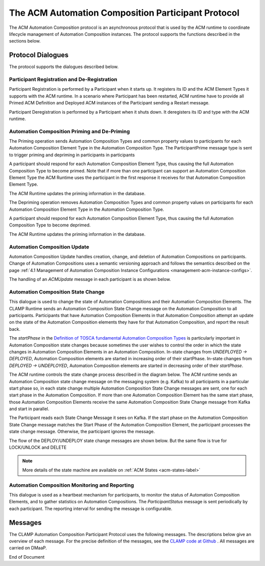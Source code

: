 .. This work is licensed under a Creative Commons Attribution 4.0 International License.

.. _acm-participant-protocol-label:

The ACM Automation Composition Participant Protocol
###################################################

The ACM Automation Composition protocol is an asynchronous protocol that is used by the ACM
runtime to coordinate lifecycle management of Automation Composition instances. The protocol
supports the functions described in the sections below.


Protocol Dialogues
==================

The protocol supports the dialogues described below.

Participant Registration and De-Registration
--------------------------------------------

Participant Registration is performed by a Participant when it starts up. It registers its ID and the ACM Element Types it supports with the ACM runtime.
In a scenario where Participant has been restarted, ACM runtime have to provide all Primed ACM Definition and Deployed ACM instances of the Participant sending a Restart message.


.. image:: ../images/system-dialogues/RegisterParticipant.png


Participant Deregistration is performed by a Participant when it shuts down. It deregisters its ID and type with the ACM runtime.

.. image:: ../images/system-dialogues/DeregisterParticipant.png


Automation Composition Priming and De-Priming
---------------------------------------------

The Priming operation sends Automation Composition Types and common property values to participants for each Automation Composition Element Type in the Automation Composition Type. The ParticipantPrime message type is sent to trigger priming and depriming in participants in participants

.. image:: ../images/system-dialogues/PrimeAcTypeOnPpnts.png

A participant should respond for each Automation Composition Element Type, thus causing the full Automation Composition Type to become primed. Note that if more than one participant can support an Automation Composition Element Type the ACM Runtime uses the participant in the first response it receives for that Automation Composition Element Type.

.. image:: ../images/system-dialogues/PrimeAcTypeMultiplePpnts.png

The ACM Runtime updates the priming information in the database.

.. image:: ../images/system-dialogues/PrimeInfoUpdatedInDb.png

The Depriming operation removes Automation Composition Types and common property values on participants for each Automation Composition Element Type in the Automation Composition Type.

.. image:: ../images/system-dialogues/DeprimeOnParticipants.png

A participant should respond for each Automation Composition Element Type, thus causing the full Automation Composition Type to become deprimed.

.. image:: ../images/system-dialogues/DeprimeElements.png

The ACM Runtime updates the priming information in the database.

.. image:: ../images/system-dialogues/UpdateDeprimeInDb.png

Automation Composition Update
-----------------------------

Automation Composition Update handles creation, change, and deletion of Automation Compositions on
participants. Change of Automation Compositions uses a semantic versioning approach and follows the
semantics described on the page :ref:`4.1 Management of Automation Composition Instance
Configurations <management-acm-instance-configs>`.

.. image:: ../images/acm-participants-protocol/acm-update.png

The handling of an *ACMUpdate* message in each participant is as shown below.

.. image:: ../images/acm-participants-protocol/acm-update-msg.png

Automation Composition State Change
-----------------------------------

This dialogue is used to change the state of Automation Compositions and their Automation
Composition Elements. The CLAMP Runtime sends an Automation Composition State Change message on the
Automation Composition to all participants. Participants that have Automation Composition Elements
in that Automation Composition attempt an update on the state of the Automation Composition
elements they have for that Automation Composition, and report the result back.

The *startPhase* in the `Definition of TOSCA fundamental Automation Composition Types
<https://github.com/onap/policy-clamp/blob/master/common/src/main/resources/tosca/AutomationCompositionTOSCAServiceTemplateTypes.yaml>`_
is particularly important in Automation Composition state changes because sometimes the user wishes
to control the order in which the state changes in Automation Composition Elements in an Automation
Composition. In-state changes from *UNDEPLOYED → DEPLOYED*,
Automation Composition elements are started in increasing order of their startPhase. In-state
changes from *DEPLOYED → UNDEPLOYED*, Automation Composition
elements are started in decreasing order of their *startPhase*.

The ACM runtime controls the state change process described in the diagram below. The ACM
runtime sends an Automation Composition state change message on the messaging system (e.g. Kafka) to all participants in a
particular start phase so, in each state change multiple Automation Composition State Change
messages are sent, one for each start phase in the Automation Composition. If more than one
Automation Composition Element has the same start phase, those Automation Composition Elements
receive the same Automation Composition State Change message from Kafka and start in parallel.

The Participant reads each State Change Message it sees on Kafka. If the start phase on the
Automation Composition State Change message matches the Start Phase of the Automation Composition
Element, the participant processes the state change message. Otherwise, the participant ignores the
message.

.. image:: ../images/acm-participants-protocol/acm-state-change.png

The flow of the DEPLOY/UNDEPLOY state change messages are shown below. But the same flow is true for LOCK/UNLOCK and DELETE

.. note:: More details of the state machine are available on :ref:`ACM States <acm-states-label>`

.. image:: ../images/acm-participants-protocol/acm-state-change-msg.png

Automation Composition Monitoring and Reporting
-----------------------------------------------

This dialogue is used as a heartbeat mechanism for participants, to monitor the status of
Automation Composition Elements, and to gather statistics on Automation Compositions. The
*ParticipantStatus* message is sent periodically by each participant. The reporting interval for
sending the message is configurable.

.. image:: ../images/acm-participants-protocol/acm-monitoring.png


Messages
========

The CLAMP Automation Composition Participant Protocol uses the following messages. The
descriptions below give an overview of each message. For the precise definition of the messages,
see the `CLAMP code at Github
<https://github.com/onap/policy-clamp/tree/master/models/src/main/java/org/onap/policy/clamp/models/acm/messages/dmaap/participant>`_
. All messages are carried on DMaaP.

.. csv-table:: ACM Messages
  :file: ../files/ACM-Message-Table.csv
  :header-rows: 1


End of Document
